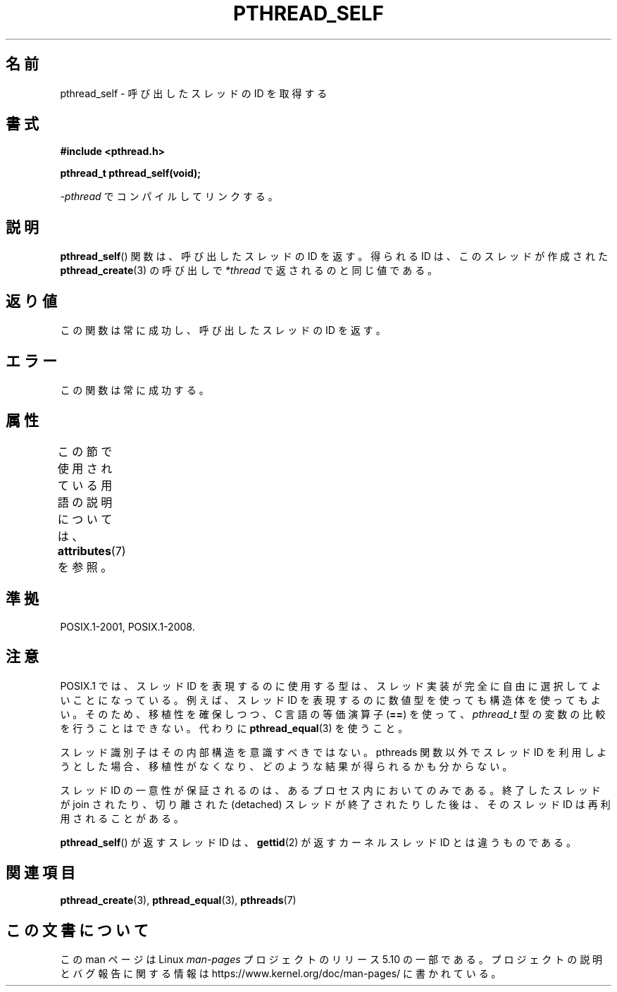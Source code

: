 .\" Copyright (c) 2008 Linux Foundation, written by Michael Kerrisk
.\"     <mtk.manpages@gmail.com>
.\"
.\" %%%LICENSE_START(VERBATIM)
.\" Permission is granted to make and distribute verbatim copies of this
.\" manual provided the copyright notice and this permission notice are
.\" preserved on all copies.
.\"
.\" Permission is granted to copy and distribute modified versions of this
.\" manual under the conditions for verbatim copying, provided that the
.\" entire resulting derived work is distributed under the terms of a
.\" permission notice identical to this one.
.\"
.\" Since the Linux kernel and libraries are constantly changing, this
.\" manual page may be incorrect or out-of-date.  The author(s) assume no
.\" responsibility for errors or omissions, or for damages resulting from
.\" the use of the information contained herein.  The author(s) may not
.\" have taken the same level of care in the production of this manual,
.\" which is licensed free of charge, as they might when working
.\" professionally.
.\"
.\" Formatted or processed versions of this manual, if unaccompanied by
.\" the source, must acknowledge the copyright and authors of this work.
.\" %%%LICENSE_END
.\"
.\"*******************************************************************
.\"
.\" This file was generated with po4a. Translate the source file.
.\"
.\"*******************************************************************
.\"
.\" Japanese Version Copyright (c) 2012  Akihiro MOTOKI
.\"         all rights reserved.
.\" Translated 2012-05-04, Akihiro MOTOKI <amotoki@gmail.com>
.\"
.TH PTHREAD_SELF 3 2017\-09\-15 Linux "Linux Programmer's Manual"
.SH 名前
pthread_self \- 呼び出したスレッドの ID を取得する
.SH 書式
.nf
\fB#include <pthread.h>\fP
.PP
\fBpthread_t pthread_self(void);\fP
.PP
\fI\-pthread\fP でコンパイルしてリンクする。
.fi
.SH 説明
\fBpthread_self\fP() 関数は、呼び出したスレッドの ID を返す。
得られる ID は、このスレッドが作成された \fBpthread_create\fP(3) の
呼び出しで \fI*thread\fP で返されるのと同じ値である。
.SH 返り値
この関数は常に成功し、呼び出したスレッドの ID を返す。
.SH エラー
この関数は常に成功する。
.SH 属性
この節で使用されている用語の説明については、 \fBattributes\fP(7) を参照。
.TS
allbox;
lb lb lb
l l l.
インターフェース	属性	値
T{
\fBpthread_self\fP()
T}	Thread safety	MT\-Safe
.TE
.SH 準拠
POSIX.1\-2001, POSIX.1\-2008.
.SH 注意
POSIX.1 では、スレッド ID を表現するのに使用する型は、
スレッド実装が完全に自由に選択してよいことになっている。
例えば、スレッド ID を表現するのに数値型を使っても構造体を使ってもよい。
そのため、移植性を確保しつつ、 C 言語の等価演算子 (\fB==\fP) を使って、
\fIpthread_t\fP 型の変数の比較を行うことはできない。
代わりに \fBpthread_equal\fP(3) を使うこと。
.PP
スレッド識別子はその内部構造を意識すべきではない。
pthreads 関数以外でスレッド ID を利用しようとした場合、
移植性がなくなり、どのような結果が得られるかも分からない。
.PP
スレッド ID の一意性が保証されるのは、あるプロセス内においてのみである。
終了したスレッドが join されたり、
切り離された (detached) スレッドが終了されたりした後は、
そのスレッド ID は再利用されることがある。
.PP
\fBpthread_self\fP() が返すスレッド ID は、
\fBgettid\fP(2) が返すカーネルスレッド ID とは違うものである。
.SH 関連項目
\fBpthread_create\fP(3), \fBpthread_equal\fP(3), \fBpthreads\fP(7)
.SH この文書について
この man ページは Linux \fIman\-pages\fP プロジェクトのリリース 5.10 の一部である。プロジェクトの説明とバグ報告に関する情報は
\%https://www.kernel.org/doc/man\-pages/ に書かれている。
